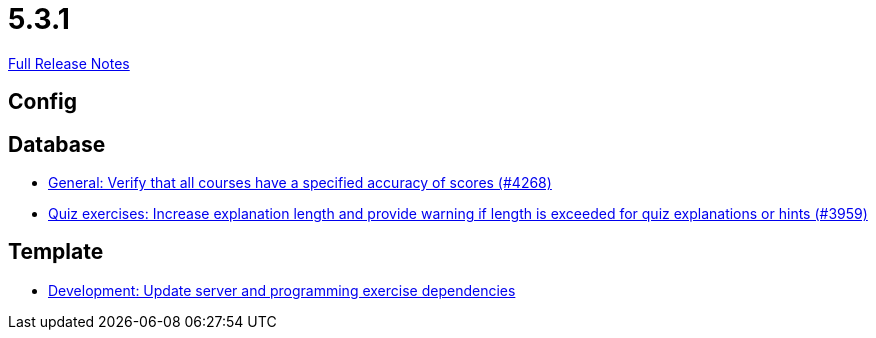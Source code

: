 // SPDX-FileCopyrightText: 2023 Artemis Changelog Contributors
//
// SPDX-License-Identifier: CC-BY-SA-4.0

= 5.3.1

link:https://github.com/ls1intum/Artemis/releases/tag/5.3.1[Full Release Notes]

== Config



== Database

* link:https://www.github.com/ls1intum/Artemis/commit/441ca50c186e4398a804b139e345eb464b95e6a7/[General: Verify that all courses have a specified accuracy of scores (#4268)]
* link:https://www.github.com/ls1intum/Artemis/commit/869322ef527d8c267d265a1ffefeb49a1153b84b/[Quiz exercises: Increase explanation length and provide warning if length is exceeded for quiz explanations or hints (#3959)]


== Template

* link:https://www.github.com/ls1intum/Artemis/commit/b1de2afd3695abd03a7324108c53966bce624205/[Development: Update server and programming exercise dependencies]
